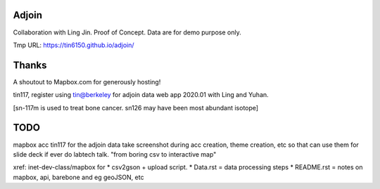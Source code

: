 Adjoin
======

Collaboration with Ling Jin.
Proof of Concept.  Data are for demo purpose only.  

Tmp URL: https://tin6150.github.io/adjoin/ 



Thanks
======

A shoutout to Mapbox.com for generously hosting!

tin117, register using tin@berkeley
for adjoin data web app 2020.01 with Ling and Yuhan.

[sn-117m is used to treat bone cancer.
sn126 may have been most abundant isotope]


TODO
====

mapbox acc tin117 for the adjoin data
take screenshot during acc creation, theme creation, etc
so that can use them for slide deck if ever do labtech talk.
"from boring csv to interactive map"

xref: inet-dev-class/mapbox for 
* csv2gson + upload script.
* Data.rst   = data processing steps
* README.rst = notes on mapbox, api, barebone and eg geoJSON, etc

